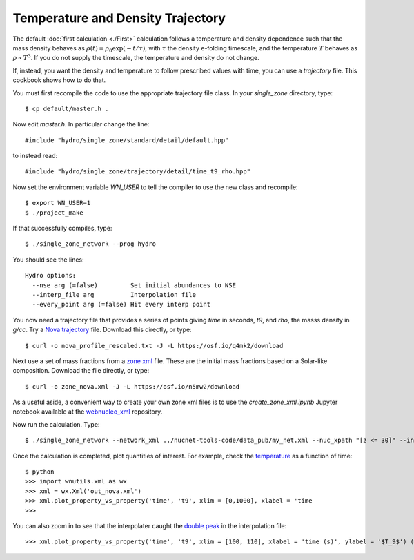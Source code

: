 .. _temperature_and_density_trajectory:

Temperature and Density Trajectory
==================================

The default
:doc:`first calculation <./First>` calculation follows a temperature and
density dependence such that the mass density behaves as
:math:`\rho(t) = \rho_0 \exp(-t/\tau)`, with :math:`\tau` the density
e-folding timescale, and the temperature :math:`T`
behaves as :math:`\rho \propto T^3`.
If you do not supply the timescale, the temperature and density do not
change.

If, instead, you want the density and temperature to follow prescribed
values with time, you can use a *trajectory* file.  This cookbook shows
how to do that.

You must first recompile the code to use the appropriate trajectory file
class.  In your *single_zone* directory, type::

    $ cp default/master.h .

Now edit *master.h*.  In particular change the line::

    #include "hydro/single_zone/standard/detail/default.hpp"

to instead read::

    #include "hydro/single_zone/trajectory/detail/time_t9_rho.hpp"

Now set the environment variable *WN_USER* to tell the compiler to use
the new class and recompile::

    $ export WN_USER=1
    $ ./project_make

If that successfully compiles, type::

    $ ./single_zone_network --prog hydro

You should see the lines::

    Hydro options:
      --nse arg (=false)         Set initial abundances to NSE
      --interp_file arg          Interpolation file
      --every_point arg (=false) Hit every interp point

You now need a trajectory file that provides a series of points giving *time*
in seconds, *t9*, and *rho*, the masss density in *g/cc*.  Try a
`Nova trajectory <https://osf.io/q4mk2>`_ file.  Download this directly,
or type::

    $ curl -o nova_profile_rescaled.txt -J -L https://osf.io/q4mk2/download

Next use a set of mass fractions from a `zone xml <https://osf.io/n5mw2>`_
file.  These are the initial mass fractions based on a Solar-like composition.
Download the file directly, or type::

    $ curl -o zone_nova.xml -J -L https://osf.io/n5mw2/download

As a useful aside,
a convenient way to create your own zone xml files is to use the
*create_zone_xml.ipynb* Jupyter notebook available at the
`webnucleo_xml <https://github.com/mbradle/webnucleo_xml>`_ repository.

Now run the calculation.  Type::

    $ ./single_zone_network --network_xml ../nucnet-tools-code/data_pub/my_net.xml --nuc_xpath "[z <= 30]" --interp_file nova_profile_rescaled.txt --output_xml out_nova.xml --zone_xml zone_nova.xml --xml_steps 5 --t_end 1000.

Once the calculation is completed, plot quantities of interest.  For example,
check the `temperature <https://osf.io/68jak>`_ as a function of time::

    $ python
    >>> import wnutils.xml as wx
    >>> xml = wx.Xml('out_nova.xml')
    >>> xml.plot_property_vs_property('time', 't9', xlim = [0,1000], xlabel = 'time
    >>>

You can also zoom in to see that the interpolater caught the
`double peak <https://osf.io/4cz9f>`_ in the interpolation file::

    >>> xml.plot_property_vs_property('time', 't9', xlim = [100, 110], xlabel = 'time (s)', ylabel = '$T_9$') (s)', ylabel = '$T_9$')
